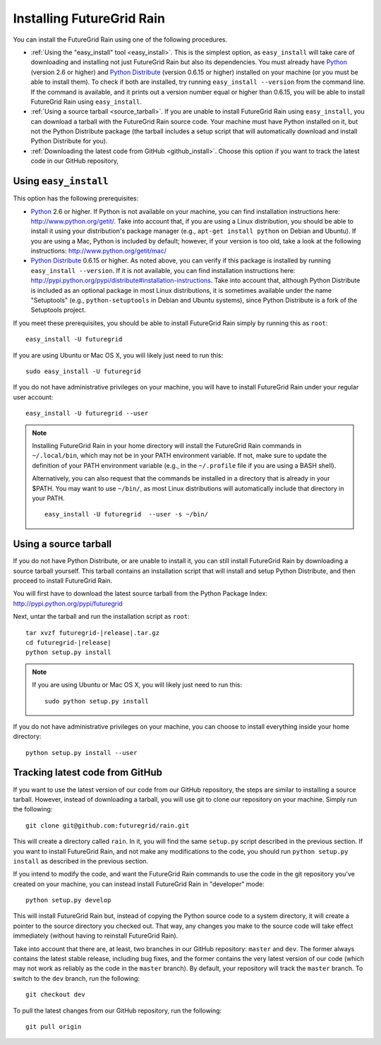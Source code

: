 .. _chap_install_futuregrid:

.. Most of the text found in this page has been taken from http://globus.org/provision/

Installing FutureGrid Rain
**************************

.. highlight:: bash

You can install the FutureGrid Rain using one of the following procedures.

* :ref:`Using the "easy_install" tool <easy_install>`. This is the simplest option, as ``easy_install``
  will take care of downloading and installing not just FutureGrid Rain but also its dependencies.
  You must already have `Python <http://www.python.org/>`_ (version 2.6 or higher) and 
  `Python Distribute <http://packages.python.org/distribute/>`_ (version 0.6.15 or higher)
  installed on your machine (or you must be able to install them). To check if both are installed,
  try running ``easy_install --version`` from the command line. If the command is available, and it
  prints out a version number equal or higher than 0.6.15, you will be able to install FutureGrid Rain 
  using ``easy_install``.
* :ref:`Using a source tarball <source_tarball>`. If you are unable to install FutureGrid Rain using
  ``easy_install``, you can download a tarball with the FutureGrid Rain source code. Your machine must
  have Python installed on it, but not the Python Distribute package (the tarball includes a setup
  script that will automatically download and install Python Distribute for you).
* :ref:`Downloading the latest code from GitHub <github_install>`. Choose this option if you want to track 
  the latest code in our GitHub repository, 

.. _easy_install:

Using ``easy_install``
======================

This option has the following prerequisites:

* `Python <http://www.python.org/>`_ 2.6 or higher. If Python is not available on your machine, 
  you can find installation instructions here: http://www.python.org/getit/. Take into account that,
  if you are using a Linux distribution, you should be able to install it using your distribution's
  package manager (e.g., ``apt-get install python`` on Debian and Ubuntu). If you are using a Mac,
  Python is included by default; however, if your version is too old, take a look at the following
  instructions: http://www.python.org/getit/mac/
* `Python Distribute <http://packages.python.org/distribute/>`_ 0.6.15 or higher. As noted above,
  you can verify if this package is installed by running ``easy_install --version``. If it is not
  available, you can find installation instructions here: http://pypi.python.org/pypi/distribute#installation-instructions.
  Take into account that, although Python Distribute is included as an optional package in most 
  Linux distributions, it is sometimes available under the name "Setuptools" (e.g., ``python-setuptools`` 
  in Debian and Ubuntu systems), since Python Distribute is a fork of the Setuptools project.

If you meet these prerequisites, you should be able to
install FutureGrid Rain simply by running this as ``root``::

   easy_install -U futuregrid
   
If you are using Ubuntu or Mac OS X, you will likely just need to run this::
   
   sudo easy_install -U futuregrid
      
If you do not have administrative privileges on your machine, you will have to install FutureGrid Rain
under your regular user account::

   easy_install -U futuregrid --user
   
.. note::
   Installing FutureGrid Rain in your home directory will install the FutureGrid Rain commands
   in ``~/.local/bin``, which may not be in your PATH environment variable. If not, make sure to
   update the definition of your PATH environment variable (e.g., in the ``~/.profile`` file if
   you are using a BASH shell).
   
   Alternatively, you can also request that the commands be installed in a directory that is
   already in your $PATH. You may want to use ``~/bin/``, as most Linux distributions will
   automatically include that directory in your PATH.
   
   :: 

      easy_install -U futuregrid  --user -s ~/bin/
   
   
.. _source_tarball:

Using a source tarball
======================

If you do not have Python Distribute, or are unable to install it, you can still install FutureGrid Rain
by downloading a source tarball yourself. This tarball contains an installation script
that will install and setup Python Distribute, and then proceed to install FutureGrid Rain.

You will first have to download the latest source tarball from the Python Package Index: 
http://pypi.python.org/pypi/futuregrid 

Next, untar the tarball and run the installation script as ``root``:

.. parsed-literal::

   tar xvzf futuregrid-|release|.tar.gz
   cd futuregrid-|release|
   python setup.py install
   
.. note::
   If you are using Ubuntu or Mac OS X, you will likely just need to run this::
   
      sudo python setup.py install
      
If you do not have administrative privileges on your machine, you can choose to install
everything inside your home directory:
   
::

   python setup.py install --user
   

.. _github_install:

Tracking latest code from GitHub
================================

If you want to use the latest version of our code from our GitHub repository, the steps
are similar to installing a source tarball. However, instead of downloading a tarball, you
will use git to clone our repository on your machine. Simply run the following::

   git clone git@github.com:futuregrid/rain.git
   
This will create a directory called ``rain``. In it, you will find the same ``setup.py``
script described in the previous section. If you want to install FutureGrid Rain, and not
make any modifications to the code, you should run ``python setup.py install`` as described
in the previous section.

If you intend to modify the code, and want the FutureGrid Rain commands to use the code
in the git repository you've created on your machine, you can instead install FutureGrid
Rain in "developer" mode::

   python setup.py develop

This will install FutureGrid Rain but, instead of copying the Python source code
to a system directory, it will create a pointer to the source directory you checked out.
That way, any changes you make to the source code will take effect immediately
(without having to reinstall FutureGrid Rain).

Take into account that there are, at least, two branches in our GitHub repository: ``master``
and ``dev``. The former always contains the latest stable release, including bug fixes, and
the former contains the very latest version of our code (which may not work as reliably
as the code in the ``master`` branch). By default, your repository will track the ``master``
branch. To switch to the ``dev`` branch, run the following::

   git checkout dev
   
To pull the latest changes from our GitHub repository, run the following::

   git pull origin